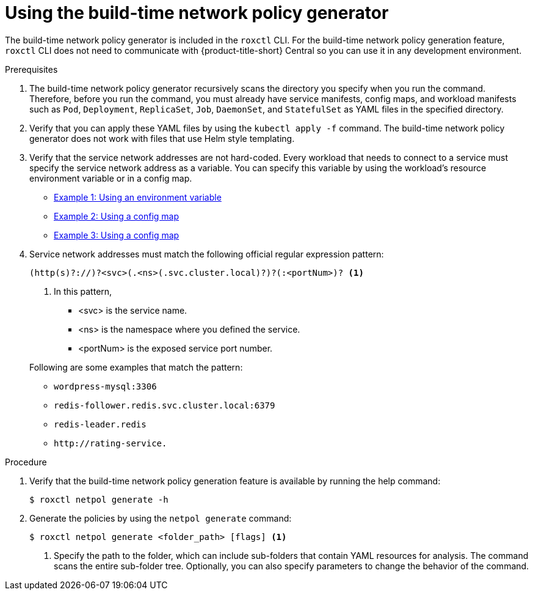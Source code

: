 // Module included in the following assemblies:
//
// * cli/generating-build-time-network-policies.adoc
:_mod-docs-content-type: PROCEDURE
[id="using-the-build-time-network-policy-generator_{context}"]
= Using the build-time network policy generator

[role="_abstract"]
The build-time network policy generator is included in the `roxctl` CLI.
For the build-time network policy generation feature, `roxctl` CLI does not need to communicate with {product-title-short} Central so you can use it in any development environment.

.Prerequisites
. The build-time network policy generator recursively scans the directory you specify when you run the command.
Therefore, before you run the command, you must already have service manifests, config maps, and workload manifests such as `Pod`, `Deployment`, `ReplicaSet`, `Job`, `DaemonSet`, and `StatefulSet` as YAML files in the specified directory.
. Verify that you can apply these YAML files by using the `kubectl apply -f` command. The build-time network policy generator does not work with files that use Helm style templating.
. Verify that the service network addresses are not hard-coded. Every workload that needs to connect to a service must specify the service network address as a variable. You can specify this variable by using the workload's resource environment variable or in a config map.

** link:https://github.com/np-guard/cluster-topology-analyzer/blob/main/tests/k8s_guestbook/frontend-deployment.yaml#L25:L28[Example 1: Using an environment variable]
** link:https://github.com/np-guard/cluster-topology-analyzer/blob/main/tests/onlineboutique/kubernetes-manifests.yaml#L105:L109[Example 2: Using a config map]
** link:https://github.com/np-guard/cluster-topology-analyzer/blob/main/tests/onlineboutique/kubernetes-manifests.yaml#L269:L271[Example 3: Using a config map]
. Service network addresses must match the following official regular expression pattern:
+
----
(http(s)?://)?<svc>(.<ns>(.svc.cluster.local)?)?(:<portNum>)? <1>
----
+
<1> In this pattern,
* <svc> is the service name.
* <ns> is the namespace where you defined the service.
* <portNum> is the exposed service port number.

+
Following are some examples that match the pattern:

* `wordpress-mysql:3306`
* `redis-follower.redis.svc.cluster.local:6379`
* `redis-leader.redis`
* `+http://rating-service.+`


.Procedure
. Verify that the build-time network policy generation feature is available by running the help command:
+
[source,terminal]
----
$ roxctl netpol generate -h
----
. Generate the policies by using the `netpol generate` command:
+
[source,terminal,subs="+quotes"]
----
$ roxctl netpol generate <folder_path> [flags] <1>
----
+
<1> Specify the path to the folder, which can include sub-folders that contain YAML resources for analysis. The command scans the entire sub-folder tree. Optionally, you can also specify parameters to change the behavior of the command.
